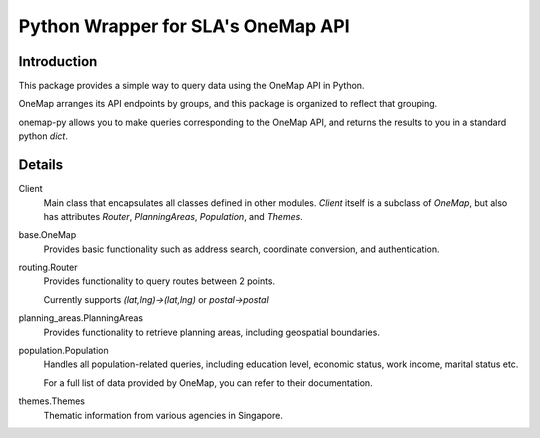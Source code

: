 Python Wrapper for SLA's OneMap API
========================================

Introduction
-------------
This package provides a simple way to query data using the OneMap API in Python.

OneMap arranges its API endpoints by groups, and this package is organized to reflect that grouping.

onemap-py allows you to make queries corresponding to the OneMap API, and returns the results to you in a standard
python `dict`.

Details
----------------
Client
    Main class that encapsulates all classes defined in other modules.
    `Client` itself is a subclass of `OneMap`, but also has attributes `Router`, `PlanningAreas`, `Population`, and `Themes`.

base.OneMap
    Provides basic functionality such as address search, coordinate conversion, and authentication.

routing.Router
    Provides functionality to query routes between 2 points.

    Currently supports `(lat,lng)->(lat,lng)` or `postal->postal`

planning_areas.PlanningAreas
   Provides functionality to retrieve planning areas, including geospatial boundaries.

population.Population
    Handles all population-related queries, including education level, economic status, work income, marital status etc.

    For a full list of data provided by OneMap, you can refer to their documentation.

themes.Themes
    Thematic information from various agencies in Singapore.